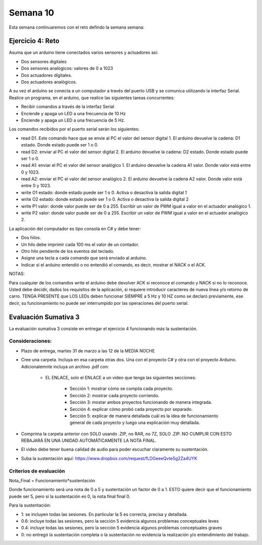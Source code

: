 Semana 10
===========

Esta semana continuaremos con el reto defindo la semana semana:

Ejercicio 4: Reto
------------------
Asuma que un arduino tiene conectados varios sensores y actuadores así:

* Dos sensores digitales
* Dos sensores analógicos: valores de 0 a 1023
* Dos actuadores digitales.
* Dos actuadores analógicos.

A su vez el arduino se conecta a un computador a través del puerto USB y se comunica 
utilizando la interfaz Serial. Realice un programa, en el arduino, que realice las siguientes tareas 
concurrentes:

* Recibir comandos a través de la interfaz Serial
* Enciende y apaga un LED a una frecuencia de 10 Hz
* Enciende y apaga un LED a una frecuencia de 5 Hz.

Los comandos recibidos por el puerto serial serán los siguientes:

* read D1. Este comando hace que se envie al PC el valor del sensor digital 1. 
  El arduino devuelve la cadena:  D1 estado. Donde estado puede ser 1 o 0.

* read D2: enviar al PC el valor del sensor digital 2.  
  El arduino devuelve la cadena: D2 estado. Donde estado puede ser 1 o 0.

* read A1: enviar el PC el valor del sensor analógico 1.  
  El arduino devuelve la cadena A1 valor. Donde valor está entre 0 y 1023.

* read A2: enviar el PC el valor del sensor analógico 2. 
  El arduino devuelve la cadena A2 valor. Donde valor está entre 0 y 1023.

* write O1 estado: donde estado puede ser 1 o 0. 
  Activa o desactiva la salida digital 1 

* write O2 estado: donde estado puede ser 1 o 0. 
  Activa o desactiva la salida digital 2 

* write P1 valor: donde valor puede ser de 0 a 255. 
  Escribir un valor de PWM igual a valor en el actuador analógico 1. 

* write P2 valor: donde valor puede ser de 0 a 255. 
  Escribir un valor de PWM igual a valor en el actuador analógico 2.

La aplicación del computador es tipo consola en C# y debe tener:

* Dos hilos.
* Un hilo debe imprimir cada 100 ms el valor de un contador.
* Otro hilo pendiente de los eventos del teclado.
* Asigne una tecla a cada comando que será enviado al arduino.
* Indicar si el arduino entendió o no entendió el comando, es decir,
  mostrar el NACK o el ACK.

NOTAS:

Para cualquier de los comandos write el arduino debe devolver ACK si reconoce el comando y 
NACK si no lo reconoce. Usted debe decidir, dados los requisitos de la aplicación, 
si requiere introducir caracteres de nueva línea y/o retorno de carro. 
TENGA PRESENTE que LOS LEDs deben funcionar SIEMPRE a 5 Hz y 10 HZ como se declaró previamente, 
ese decir, su funcionamiento no puede ser interrumpido por las operaciones del puerto serial.


Evaluación Sumativa 3
----------------------
La evaluación sumativa 3 consiste en entregar el ejercicio 4 funcionando más la sustentación.

Consideraciones:
^^^^^^^^^^^^^^^^^^
* Plazo de entrega, martes 31 de marzo a las 12 de la MEDIA NOCHE
* Cree una carpeta. Incluya en esa carpeta otras dos. Una con el proyecto
  C# y otra con el proyecto Arduino. Adicionalemnte incluya un archivo .pdf con:

    * EL ENLACE, solo el ENLACE a un video que tenga las siguientes secciones:
        
        * Sección 1: mostrar cómo se compila cada proyecto.
        * Sección 2: mostrar cada proyecto corriendo.
        * Sección 3: mostar ambos proyectos funcionando de manera integrada.
        * Sección 4: explicar cómo probó cada proyecto por separado.
        * Sección 5: explicar de manera detallada cuál es la idea de funcionamiento
          general de cada proyecto y luego una explicación muy detallada.
* Comprima la carpeta anterior con SOLO usando .ZIP, no RAR, no 7Z, SOLO .ZIP. NO
  CUMPLIR CON ESTO REBAJARÁ EN UNA UNIDAD AUTOMÁTICAMENTE LA NOTA FINAL.
* El video debe tener buena calidad de audio para poder escuchar claramente su
  sustentación.
* Suba la sustentación aquí: https://www.dropbox.com/request/fLDGeeeQvte5g2Za4UYK

Criterios de evaluación
^^^^^^^^^^^^^^^^^^^^^^^^

Nota_Final = Funcionamiento*sustentación

Donde funcionamiento será una nota de 0 a 5 y sustentación un factor de 0 a 1. ESTO
quiere decir que el funcionamiento puede ser 5, pero si la sustentación es 0, la nota
final final 0.

Para la sustentación:

* 1: se incluyen todas las sesiones. En particular la 5 es correcta, precisa y detallada.
* 0.6: incluye todas las sesiones, pero la sección 5 evidencia algunos problemas conceptuales leves
* 0.4: incluye todas las sesiones, pero la sección 5 evidencia algunos problemas conceptuales graves
* 0: no entregó la sustentación completa o la sustentación no evidencia la realización y/o entendimiento
  del trabajo.
